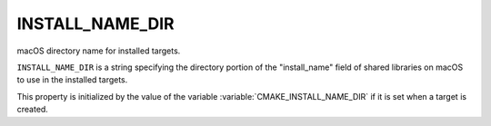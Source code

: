 INSTALL_NAME_DIR
----------------

macOS directory name for installed targets.

``INSTALL_NAME_DIR`` is a string specifying the directory portion of the
"install_name" field of shared libraries on macOS to use in the
installed targets.

This property is initialized by the value of the variable
:variable:`CMAKE_INSTALL_NAME_DIR` if it is set when a target is
created.
